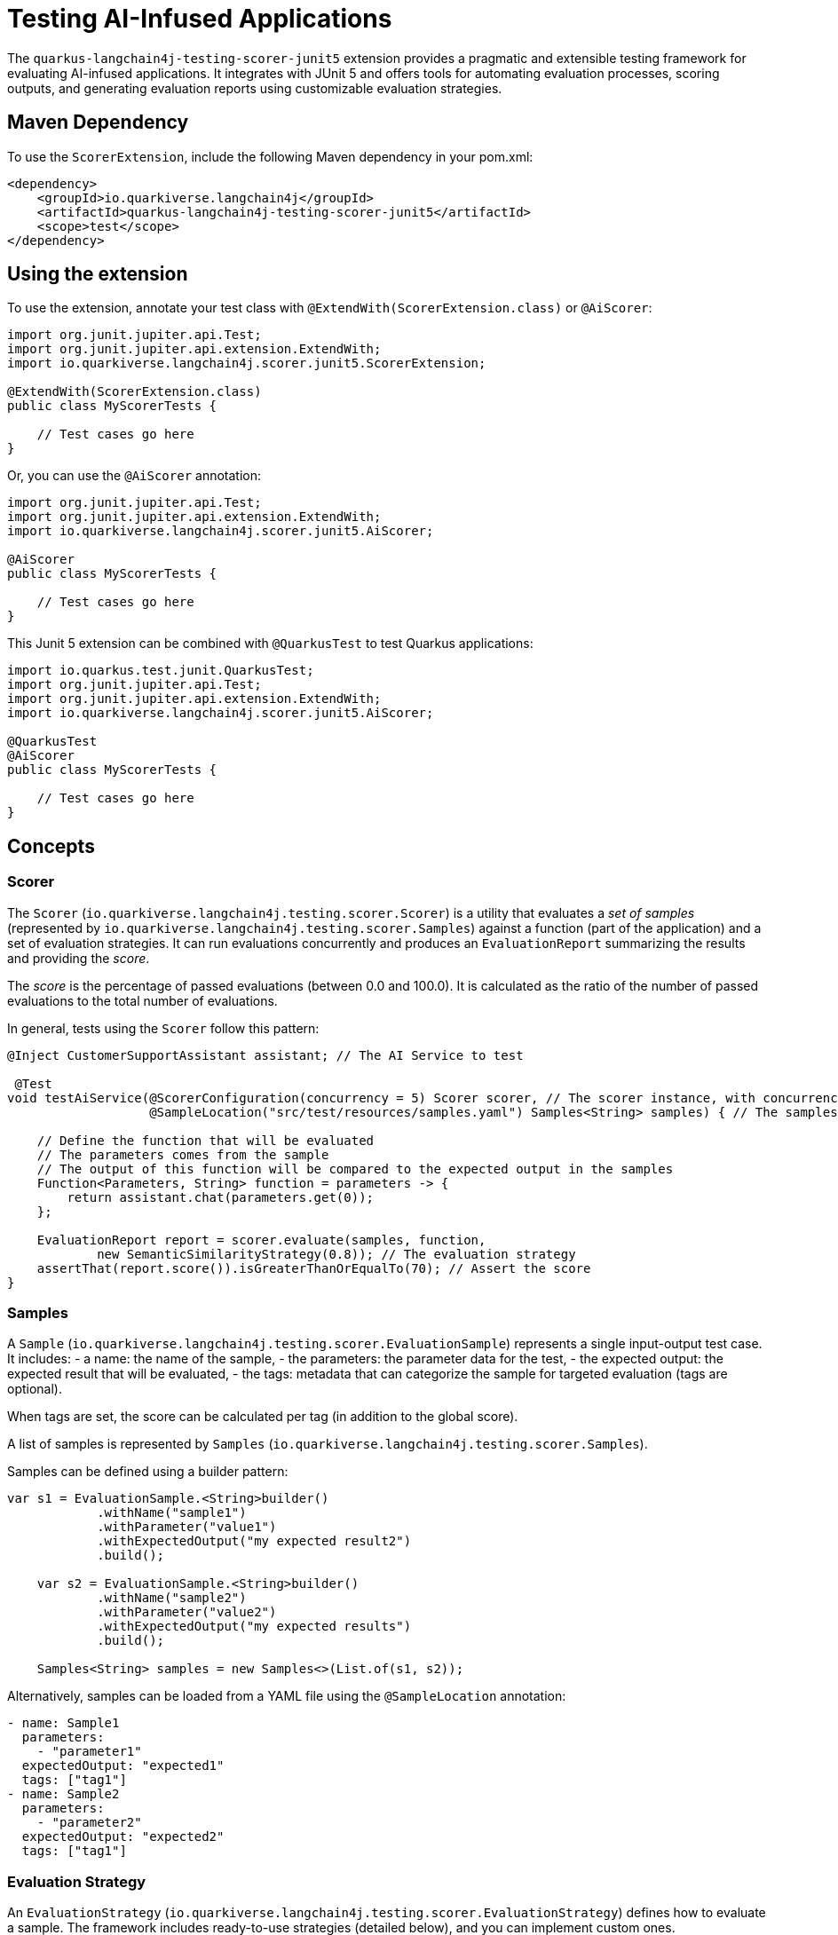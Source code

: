= Testing AI-Infused Applications

The `quarkus-langchain4j-testing-scorer-junit5` extension provides a pragmatic and extensible testing framework for evaluating AI-infused applications.
It integrates with JUnit 5 and offers tools for automating evaluation processes, scoring outputs, and generating evaluation reports using customizable evaluation strategies.

== Maven Dependency

To use the `ScorerExtension`, include the following Maven dependency in your pom.xml:

[source, xml]
----
<dependency>
    <groupId>io.quarkiverse.langchain4j</groupId>
    <artifactId>quarkus-langchain4j-testing-scorer-junit5</artifactId>
    <scope>test</scope>
</dependency>
----

== Using the extension

To use the extension, annotate your test class with `@ExtendWith(ScorerExtension.class)` or `@AiScorer`:

[source,java]
----
import org.junit.jupiter.api.Test;
import org.junit.jupiter.api.extension.ExtendWith;
import io.quarkiverse.langchain4j.scorer.junit5.ScorerExtension;

@ExtendWith(ScorerExtension.class)
public class MyScorerTests {

    // Test cases go here
}
----

Or, you can use the `@AiScorer` annotation:

[source,java]
----
import org.junit.jupiter.api.Test;
import org.junit.jupiter.api.extension.ExtendWith;
import io.quarkiverse.langchain4j.scorer.junit5.AiScorer;

@AiScorer
public class MyScorerTests {

    // Test cases go here
}
----

This Junit 5 extension can be combined with `@QuarkusTest` to test Quarkus applications:

[source,java]
----
import io.quarkus.test.junit.QuarkusTest;
import org.junit.jupiter.api.Test;
import org.junit.jupiter.api.extension.ExtendWith;
import io.quarkiverse.langchain4j.scorer.junit5.AiScorer;

@QuarkusTest
@AiScorer
public class MyScorerTests {

    // Test cases go here
}
----

== Concepts

=== Scorer

The `Scorer` (`io.quarkiverse.langchain4j.testing.scorer.Scorer`) is a utility that evaluates a _set of samples_ (represented by `io.quarkiverse.langchain4j.testing.scorer.Samples`) against a function (part of the application) and a set of evaluation strategies.
It can run evaluations concurrently and produces an `EvaluationReport` summarizing the results and providing the _score_.

The _score_ is the percentage of passed evaluations (between 0.0 and 100.0).
It is calculated as the ratio of the number of passed evaluations to the total number of evaluations.

In general, tests using the `Scorer` follow this pattern:

[source,java]
----

@Inject CustomerSupportAssistant assistant; // The AI Service to test

 @Test
void testAiService(@ScorerConfiguration(concurrency = 5) Scorer scorer, // The scorer instance, with concurrency set to 5
                   @SampleLocation("src/test/resources/samples.yaml") Samples<String> samples) { // The samples loaded from a YAML file

    // Define the function that will be evaluated
    // The parameters comes from the sample
    // The output of this function will be compared to the expected output in the samples
    Function<Parameters, String> function = parameters -> {
        return assistant.chat(parameters.get(0));
    };

    EvaluationReport report = scorer.evaluate(samples, function,
            new SemanticSimilarityStrategy(0.8)); // The evaluation strategy
    assertThat(report.score()).isGreaterThanOrEqualTo(70); // Assert the score
}
----

=== Samples

A `Sample` (`io.quarkiverse.langchain4j.testing.scorer.EvaluationSample`) represents a single input-output test case.
It includes:
- a name: the name of the sample,
- the parameters: the parameter data for the test,
- the expected output: the expected result that will be evaluated,
- the tags: metadata that can categorize the sample for targeted evaluation (tags are optional).

When tags are set, the score can be calculated per tag (in addition to the global score).

A list of samples is represented by `Samples` (`io.quarkiverse.langchain4j.testing.scorer.Samples`).

Samples can be defined using a builder pattern:

[source, java]
----
var s1 = EvaluationSample.<String>builder()
            .withName("sample1")
            .withParameter("value1")
            .withExpectedOutput("my expected result2")
            .build();

    var s2 = EvaluationSample.<String>builder()
            .withName("sample2")
            .withParameter("value2")
            .withExpectedOutput("my expected results")
            .build();

    Samples<String> samples = new Samples<>(List.of(s1, s2));
----

Alternatively, samples can be loaded from a YAML file using the `@SampleLocation` annotation:

[source, yaml]
----
- name: Sample1
  parameters:
    - "parameter1"
  expectedOutput: "expected1"
  tags: ["tag1"]
- name: Sample2
  parameters:
    - "parameter2"
  expectedOutput: "expected2"
  tags: ["tag1"]
----

=== Evaluation Strategy

An `EvaluationStrategy` (`io.quarkiverse.langchain4j.testing.scorer.EvaluationStrategy`) defines how to evaluate a sample.
The framework includes ready-to-use strategies (detailed below), and you can implement custom ones.

[source, java]
----
/**
 * A strategy to evaluate the output of a model.
 * @param <T> the type of the output.
 */
public interface EvaluationStrategy<T> {

    /**
     * Evaluate the output of a model.
     * @param sample the sample to evaluate.
     * @param output the output of the model.
     * @return {@code true} if the output is correct, {@code false} otherwise.
     */
    boolean evaluate(EvaluationSample<T> sample, T output);

}
----

=== Evaluation Report

The `EvaluationReport` aggregates the results of all evaluations. It provides:

- a global score (percentage of passed evaluations).
- the scores per tag.
- the possibility to dump the report as Markdown.

== Writing Tests with Scorer

=== Example Test Using Field Injection

[source, java]
----
@ExtendWith(ScorerExtension.class)
public class ScorerFieldInjectionTest {

    @ScorerConfiguration(concurrency = 4)
    private Scorer scorer;

    @Test
    void evaluateSamples() {
        // Define test samples
        Samples<String> samples = new Samples<>(
                EvaluationSample.<String>builder().withName("Sample1").withParameter("p1").withExpectedOutput("expected1").build(),
                EvaluationSample.<String>builder().withName("Sample2").withParameter("p2").withExpectedOutput("expected2").build()
        );

        // Define evaluation strategies
        EvaluationStrategy<String> strategy = new SemanticSimilarityStrategy(0.85);

        // Evaluate samples
        EvaluationReport report = scorer.evaluate(samples, parameters -> {
            // Replace with your function under test
            return "actualOutput";
        }, strategy);

        // Assert results
        assertThat(report.score()).isGreaterThan(50.0);
    }
}
----

=== Example Test Using Parameter Injection

[source, java]
----

@ExtendWith(ScorerExtension.class)
public class ScorerParameterInjectionTest {

    // ....

    @Test
    void evaluateWithInjectedScorer(
        @ScorerConfiguration(concurrency = 2) Scorer scorer,
        @SampleLocation("test-samples.yaml") Samples<String> samples
    ) {
        // Use an evaluation strategy
        EvaluationStrategy<String> strategy = new AiJudgeStrategy(myChatLanguageModel);

        // Evaluate samples
        EvaluationReport report = scorer.evaluate(samples, parameters -> {
            // Replace with your function under test
            return "actualOutput";
        }, strategy);

        // Assert results
        assertThat(report.evaluations()).isNotEmpty();
        assertThat(report.score()).isGreaterThan(50.0);
    }
}
----

== Built-in Evaluation Strategies

=== Semantic Similarity

The `SemanticSimilarityStrategy` (`io.quarkiverse.langchain4j.testing.scorer.similarity.SemanticSimilarityStrategy`) evaluates the similarity between the actual output and the expected output using cosine similarity. It requires an embedding model and a minimum similarity threshold.

**Maven Dependency:**

[source, xml]
----
<dependency>
    <groupId>io.quarkiverse.langchain4j</groupId>
    <artifactId>quarkus-langchain4j-testing-scorer-semantic-similarity</artifactId>
    <scope>test</scope>
</dependency>
----

**Examples:**

[source, java]
----
EvaluationStrategy<String> strategy = new SemanticSimilarityStrategy(0.9);
EvaluationStrategy<String> strategy2 = new SemanticSimilarityStrategy(embeddingModel, 0.85);
----

=== AI Judge

The `AiJudgeStrategy` leverages an AI model to determine if the actual output matches the expected output.
It uses a configurable evaluation prompt and `ChatModel`.

**Maven Dependency**

[source, xml]
----
<dependency>
    <groupId>io.quarkiverse.langchain4j</groupId>
    <artifactId>quarkus-langchain4j-testing-scorer-ai-judge</artifactId>
    <scope>test</scope>
</dependency>
----

**Example:**

[source, java]
----
EvaluationStrategy<String> strategy = new AiJudgeStrategy(myChatLanguageModel, """
                You are an AI evaluating a response and the expected output.
                You need to evaluate whether the model response is correct or not.
                Return true if the response is correct, false otherwise.

                Response to evaluate: {response}
                Expected output: {expected_output}

                """);
----

== Creating a Custom Evaluation Strategy

To implement your own evaluation strategy, implement the `EvaluationStrategy` interface:

[source, java]
----
import io.quarkiverse.langchain4j.testing.scorer.*;

public class MyCustomStrategy implements EvaluationStrategy<String> {

    @Override
    public boolean evaluate(EvaluationSample<String> sample, String output) {
        // Custom evaluation logic
        return output.equalsIgnoreCase(sample.expectedOutput());
    }
}
----

Then, use the custom strategy in your test:

[source, java]
----
EvaluationStrategy<String> strategy = new MyCustomStrategy();
EvaluationReport report = scorer.evaluate(samples, parameters -> {
    return "actualOutput";
}, strategy);
----

Here is an exmaple of a custom strategy that can be used to verify the correctness of a vector search:

[source, java]
----
public class TextSegmentEvaluationStrategy implements EvaluationStrategy<List<String>> {

        @Override
        public boolean evaluate(EvaluationSample<List<String>> sample, List<String> response) {
            List<String> expected = sample.expectedOutput();
            int found = 0;
            for (String seg : expected) {
                // Make sure that the response contains the expected segment
                boolean segFound = false;
                for (String s : response) {
                    if (s.toLowerCase().contains(seg.toLowerCase())) {
                        segFound = true;
                        found++;
                        break;
                    }
                }
                if (!segFound) {
                    System.out.println("Segment not found: " + seg);
                }
            }
            return found == expected.size();
        }

    }
----

== Injecting Samples

You can load samples directly from a YAML file using the `@SampleLocation` annotation:

[source, yaml]
----
- name: Sample1
  parameters:
   - "value1"
  expectedOutput: "expected1"
  tags: ["tag1"]
- name: Sample2
  parameters:
    - "value2"
  expectedOutput: "expected2"
  tags: ["tag2"]
----

Then, inject the samples into your test method:

[source, java]
----
@Test
void evaluateWithSamples(@SampleLocation("test-samples.yaml") Samples<String> samples) {
    // Use samples in your test
}
----

== Example of tests using Quarkus

Let's imagine an _AI Service_ used by a Chatbot to generate responses.
Let's also imagine that this _AI Service_ has access to a (RAG) _content retriever_.
The associated tests could be:

[source, java]
----
package dev.langchain4j.quarkus;

import dev.langchain4j.data.message.UserMessage;
import dev.langchain4j.data.segment.TextSegment;
import dev.langchain4j.model.openai.OpenAiChatModel;
import dev.langchain4j.quarkus.workshop.CustomerSupportAssistant;
import dev.langchain4j.rag.AugmentationRequest;
import dev.langchain4j.rag.RetrievalAugmentor;
import dev.langchain4j.rag.content.Content;
import dev.langchain4j.rag.query.Metadata;
import io.quarkiverse.langchain4j.scorer.junit5.AiScorer;
import io.quarkiverse.langchain4j.scorer.junit5.SampleLocation;
import io.quarkiverse.langchain4j.scorer.junit5.ScorerConfiguration;
import io.quarkiverse.langchain4j.testing.scorer.EvaluationReport;
import io.quarkiverse.langchain4j.testing.scorer.EvaluationSample;
import io.quarkiverse.langchain4j.testing.scorer.EvaluationStrategy;
import io.quarkiverse.langchain4j.testing.scorer.Parameters;
import io.quarkiverse.langchain4j.testing.scorer.Samples;
import io.quarkiverse.langchain4j.testing.scorer.Scorer;
import io.quarkiverse.langchain4j.testing.scorer.judge.AiJudgeStrategy;
import io.quarkiverse.langchain4j.testing.scorer.similarity.SemanticSimilarityStrategy;
import io.quarkus.test.junit.QuarkusTest;
import jakarta.enterprise.context.control.ActivateRequestContext;
import jakarta.inject.Inject;
import jakarta.inject.Singleton;
import org.junit.jupiter.api.Test;

import java.util.List;
import java.util.UUID;
import java.util.function.Function;

import static org.assertj.core.api.Assertions.assertThat;

@QuarkusTest
@AiScorer
public class AssistantTest {

    // Just a function calling the AI Service and returning the response as a String.
    @Inject
    AiServiceEvaluation aiServiceEvaluation;

    // The content retriever from the RAG pattern I want to test
    @Inject
    RetrievalAugmentor retriever;

    // Test the AI Service using the Semantic Similarity Strategy
    @Test
    void testAiService(@ScorerConfiguration(concurrency = 5) Scorer scorer,
                       @SampleLocation("src/test/resources/samples.yaml") Samples<String> samples) {

        EvaluationReport report = scorer.evaluate(samples, aiServiceEvaluation,
                new SemanticSimilarityStrategy(0.8));
        assertThat(report.score()).isGreaterThanOrEqualTo(70);
    }

    // Test the AI Service using the AI Judge Strategy
    @Test
    void testAiServiceUsingAiJudge(Scorer scorer,
                                   @SampleLocation("src/test/resources/samples.yaml") Samples<String> samples) {
        var judge = OpenAiChatModel.builder()
                .baseUrl("http://localhost:11434/v1") // Ollama
                .modelName("mistral")
                .build();
        EvaluationReport report = scorer.evaluate(samples, aiServiceEvaluation,
                new AiJudgeStrategy(judge));
        assertThat(report.score()).isGreaterThanOrEqualTo(70);
    }

    // Evaluation strategy can be CDI beans (which means they can easily be injected)
    @Inject
    TextSegmentEvaluationStrategy textSegmentEvaluationStrategy;

    // Test of the RAG retriever
    @Test
    void testRagRetriever(Scorer scorer, @SampleLocation("src/test/resources/content-retriever-samples.yaml") Samples<List<String>> samples) {
        EvaluationReport report = scorer.evaluate(samples, i -> runRetriever(i.get(0)),
                textSegmentEvaluationStrategy);
        assertThat(report.score()).isEqualTo(100); // Expect full success
    }

    private List<String> runRetriever(String query) {
        UserMessage message = UserMessage.userMessage(query);
        AugmentationRequest request = new AugmentationRequest(message,
                new Metadata(message, UUID.randomUUID().toString(), List.of()));
        var res = retriever.augment(request);
        return res.contents().stream().map(Content::textSegment).map(TextSegment::text).toList();
    }

    @Singleton
    public static class AiServiceEvaluation implements Function<Parameters, String> {

        @Inject
        CustomerSupportAssistant assistant;

        @ActivateRequestContext
        @Override
        public String apply(Parameters params) {
            return assistant.chat(UUID.randomUUID().toString(), params.get(0)).collect()
                    .in(StringBuilder::new, StringBuilder::append).map(StringBuilder::toString).await().indefinitely();
        }
    }

    @Singleton
    public static class TextSegmentEvaluationStrategy implements EvaluationStrategy<List<String>> {

        @Override
        public boolean evaluate(EvaluationSample<List<String>> sample, List<String> response) {
            List<String> expected = sample.expectedOutput();
            int found = 0;
            for (String seg : expected) {
                // Make sure that the response contains the expected segment
                boolean segFound = false;
                for (String s : response) {
                    if (s.toLowerCase().contains(seg.toLowerCase())) {
                        segFound = true;
                        found++;
                        break;
                    }
                }
                if (!segFound) {
                    System.out.println("Segment not found: " + seg);
                }
            }
            return found == expected.size();
        }

    }
}
----

This test class demonstrates how to use the `ScorerExtension` to evaluate an AI Service and a RAG retriever using different strategies.
The associated samples are:

[source, yaml]
----
---
- name: "car types"
  parameters:
    - "What types of cars do you offer for rental?"
  expected-output: |
    We offer three categories of cars:
      1.	Compact Commuter – Ideal for city driving, fuel-efficient, and budget-friendly. Example: Toyota Corolla, Honda Civic.
      2.	Family Explorer SUV – Perfect for family trips with spacious seating for up to 7 passengers. Example: Toyota RAV4, Hyundai Santa Fe.
      3.	Luxury Cruiser – Designed for traveling in style with premium features. Example: Mercedes-Benz E-Class, BMW 5 Series.
- name: "cancellation"
  parameters:
    - "Can I cancel my car rental booking at any time?"
  expected-output: |
    Our cancellation policy states that reservations can be canceled up to 11 days prior to the start of the booking period. If the booking period is less than 4 days, cancellations are not permitted.
- name: "teaching"
  parameters:
    - "Am I allowed to use the rental car to teach someone how to drive?"
  expected-output: |
    No, rental cars from Miles of Smiles cannot be used for teaching someone to drive, as outlined in our Terms of Use under “Use of Vehicle.”
- name: "damages"
  parameters:
    - "What happens if the car is damaged during my rental period?"
  expected-output: |
    You will be held liable for any damage, loss, or theft that occurs during the rental period, as stated in our Terms of Use under “Liability.”
- name: "requirements"
  parameters:
    - "What are the requirements for making a car rental booking?"
  expected-output: |
    To make a booking, you need to provide accurate, current, and complete information during the reservation process. All bookings are also subject to vehicle availability.
- name: "race"
  parameters:
    - "Can I use the rental car for a race or rally?"
  expected-output: |
    No, rental cars must not be used for any race, rally, or contest. This is prohibited as per our Terms of Use under “Use of Vehicle.”
- name: "family"
  parameters:
    - "Do you offer cars suitable for long family trips?"
  expected-output: |
    Yes, we recommend the Family Explorer SUV for long family trips. It offers spacious seating for up to seven passengers, ample cargo space, and advanced driver-assistance features.
- name: "alcohol"
  parameters:
      - "Is there any restriction on alcohol consumption while using the rental car?"
  expected-output: |
    Yes, you are not allowed to drive the rental car while under the influence of alcohol or drugs. This is strictly prohibited as stated in our Terms of Use.
- name: "other questions"
  parameters:
   - What should I do if I have questions unrelated to car rentals?
  expected-output: |
    For questions unrelated to car rentals, I recommend contacting the appropriate department. I’m here to assist with any car rental-related inquiries!
- name: "categories"
  parameters:
      - "Which car category is best for someone who values luxury and comfort?"
  expected-output: |
    If you value luxury and comfort, the Luxury Cruiser is the perfect choice. It offers premium interiors, cutting-edge technology, and unmatched comfort for a first-class driving experience.
----

and for the content retriever:

[source, yaml]
----
---
- name: cancellation_policy_test
  parameters:
    - What is the cancellation policy for car rentals?
  expected-outputs:
    - "Reservations can be cancelled up to 11 days prior to the start of the booking period."
    - "If the booking period is less than 4 days, cancellations are not permitted."

- name: vehicle_restrictions_test
  parameters:
    - What are the restrictions on how the rental car can be used?
  expected-outputs:
    - "All cars rented from Miles of Smiles must not be used:"
    - "for any illegal purpose or in connection with any criminal offense."
    - "for teaching someone to drive."
    - "in any race, rally or contest."
    - "while under the influence of alcohol or drugs."

- name: car_types_test
  parameters:
    - What types of cars are available for rent?
  expected-outputs:
    - "Compact Commuter"
    - "Perfect for city driving and short commutes, this fuel-efficient and easy-to-park car is your ideal companion for urban adventures"
    - "Family Explorer SUV"
    - "Designed for road trips, family vacations, or adventures with friends, this spacious and versatile SUV offers ample cargo space, comfortable seating for up to seven passengers"
    - "Luxury Cruiser"
    - "For those who want to travel in style, the Luxury Cruiser delivers unmatched comfort, cutting-edge technology, and a touch of elegance"

- name: car_damage_liability_test
  parameters:
    - What happens if I damage the car during my rental period?
  expected-outputs:
    - "Users will be held liable for any damage, loss, or theft that occurs during the rental period"

- name: governing_law_test
  parameters:
    - Under what law are the terms and conditions governed?
  expected-outputs:
    - "These terms will be governed by and construed in accordance with the laws of the United States of America"
    - "Any disputes relating to these terms will be subject to the exclusive jurisdiction of the courts of United States"
----